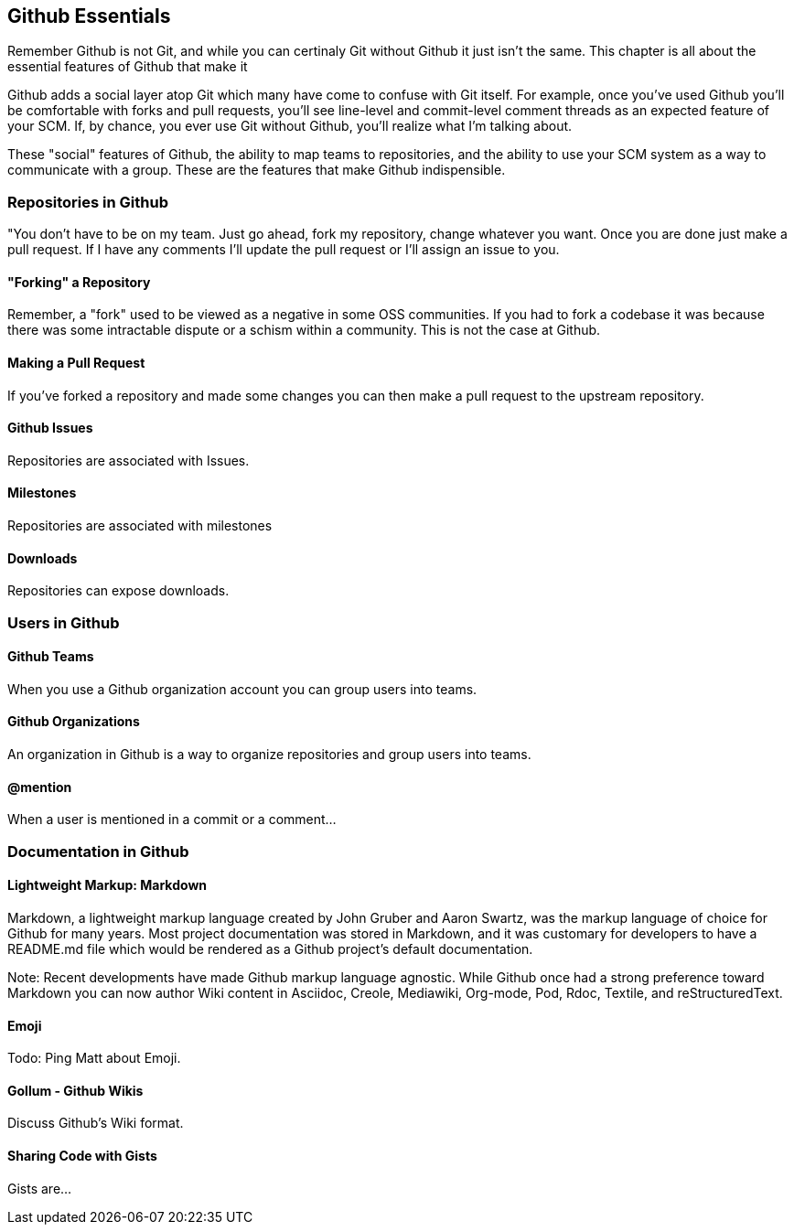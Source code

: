 [[github-essentials]]
== Github Essentials

Remember Github is not Git, and while you can certinaly Git without
Github it just isn't the same.  This chapter is all about the
essential features of Github that make it 

Github adds a social layer atop Git which many have come to confuse
with Git itself.   For example, once you've used Github you'll be
comfortable with forks and pull requests, you'll see line-level and
commit-level comment threads as an expected feature of your SCM.  If,
by chance, you ever use Git without Github, you'll realize what I'm
talking about.

These "social" features of Github, the ability to map teams to
repositories, and the ability to use your SCM system as a way to
communicate with a group.  These are the features that make Github
indispensible.

=== Repositories in Github

"You don't have to be on my team.  Just go ahead, fork my repository,
change whatever you want.  Once you are done just make a pull request.
If I have any comments I'll update the pull request or I'll assign an
issue to you.

==== "Forking" a Repository

Remember, a "fork" used to be viewed as a negative in some OSS
communities.   If you had to fork a codebase it was because there was
some intractable dispute or a schism within a community.   This is not
the case at Github.

==== Making a Pull Request

If you've forked a repository and made some changes you can then make
a pull request to the upstream repository. 

==== Github Issues

Repositories are associated with Issues.

==== Milestones

Repositories are associated with milestones

==== Downloads

Repositories can expose downloads.

=== Users in Github

==== Github Teams

When you use a Github organization account you can group users into teams.

==== Github Organizations

An organization in Github is a way to organize repositories and group
users into teams.

==== @mention

When a user is mentioned in a commit or a comment...

=== Documentation in Github

==== Lightweight Markup: Markdown

Markdown, a lightweight markup language created by John Gruber and
Aaron Swartz, was the markup language of choice for Github for many
years.  Most project documentation was stored in Markdown, and it was
customary for developers to have a README.md file which would be
rendered as a Github project's default documentation.

Note: Recent developments have made Github markup language agnostic.
While Github once had a strong preference toward Markdown you can now
author Wiki content in Asciidoc, Creole, Mediawiki, Org-mode, Pod,
Rdoc, Textile, and reStructuredText.

==== Emoji

Todo: Ping Matt about Emoji.

==== Gollum - Github Wikis

Discuss Github's Wiki format.

==== Sharing Code with Gists

Gists are...




